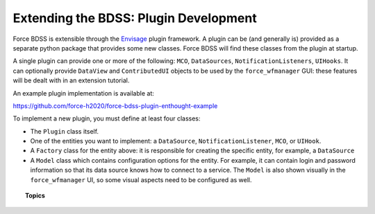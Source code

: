 Extending the BDSS: Plugin Development
======================================

Force BDSS is extensible through the `Envisage <https://docs.enthought.com/envisage/index.html>`_
plugin framework. A plugin can be (and generally is) provided as a separate python package that
provides some new classes. Force BDSS will find these classes from the plugin at startup.

A single plugin can provide one or more of the following: ``MCO``, ``DataSources``, ``NotificationListeners``, ``UIHooks``.
It can optionally provide ``DataView`` and ``ContributedUI`` objects to be used by the ``force_wfmanager`` GUI: these
features will be dealt with in an extension tutorial.


An example plugin implementation is available at:

https://github.com/force-h2020/force-bdss-plugin-enthought-example

To implement a new plugin, you must define at least four classes:

- The ``Plugin`` class itself.
- One of the entities you want to implement: a ``DataSource``,
  ``NotificationListener``, ``MCO``, or ``UIHook``.
- A ``Factory`` class for the entity above: it is responsible for creating the
  specific entity, for example, a ``DataSource``
- A ``Model`` class which contains configuration options for the entity.
  For example, it can contain login and password information so that its data
  source knows how to connect to a service. The ``Model`` is also shown visually
  in the ``force_wfmanager`` UI, so some visual aspects need to be configured as
  well.

.. topic:: Topics

    .. toctree::
       :maxdepth: 2

        The Plugin <create_install>
        Factories and Classes <factory_class>
        Data Source <data_source>
        Parameterization <parameter>
        Optimizer <optimizer_engine>
        Notification <notification>
        User Interface <ui>
